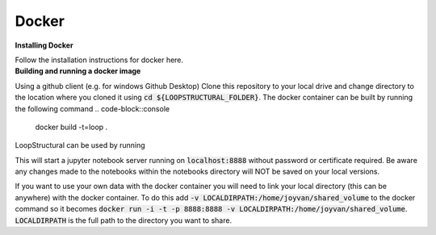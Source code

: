 Docker
~~~~~~

.. container:: toggle

    .. container:: header

        **Installing Docker**
    Follow the installation instructions for docker here.

.. container:: toggle

    .. container:: header

        **Building and running a docker image**
    Using a github client (e.g. for windows Github Desktop)
    Clone this repository to your local drive and change
    directory to the location where you cloned it using
    :code:`cd ${LOOPSTRUCTURAL_FOLDER}`. The docker
    container can be built by running the following command
    .. code-block::console

        docker build -t=loop .

    LoopStructural can be used by running

    .. code-block::console

        run -i -t -p 8888:8888 loop

    This will start a jupyter notebook server running on :code:`localhost:8888`
    without password or certificate required. Be aware any changes made
    to the notebooks within the notebooks directory will NOT be saved on
    your local versions.

    If you want to use your own data with the docker container you will need
    to link your local directory (this can be anywhere) with the docker container.
    To do this add :code:`-v LOCALDIRPATH:/home/joyvan/shared_volume` to the docker command
    so it becomes :code:`docker run -i -t -p 8888:8888 -v LOCALDIRPATH:/home/joyvan/shared_volume`.
    :code:`LOCALDIRPATH` is the full path to the directory you want to share.
